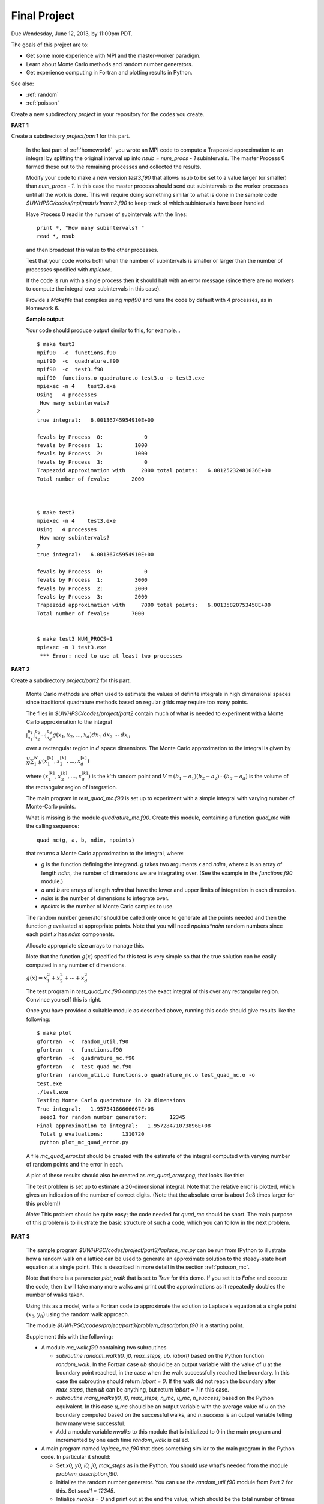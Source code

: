 
.. _project:

==========================================
Final Project
==========================================


Due Wendesday, June 12, 2013, by 11:00pm PDT.

The goals of this project are to:

* Get some more experience with MPI and the master-worker paradigm.
* Learn about Monte Carlo methods and random number generators.
* Get experience computing in Fortran and plotting results in Python.

See also:

* :ref:`random`
* :ref:`poisson`

Create a new subdirectory `project` in your repository for the codes you
create.

**PART 1**

Create a subdirectory `project/part1` for this part.

    In the last part of :ref:`homework6`, you wrote an MPI code to compute
    a Trapezoid approximation to an integral by splitting the original
    interval up into `nsub = num_procs - 1` subintervals. The master Process
    0 farmed these out to the remaining processes and collected the results.

    Modify your code to make a new version `test3.f90`
    that allows nsub to be set to a value larger (or smaller) than
    `num_procs - 1`.  In this case the master process should send out
    subintervals to the worker processes until all the work is done.  This
    will require doing something similar to what is done in the sample code
    `$UWHPSC/codes/mpi/matrix1norm2.f90` to keep track of which subintervals
    have been handled.  

    Have Process 0 read in the number of subintervals with the lines::

            print *, "How many subintervals? "
            read *, nsub

    and then broadcast this value to the other processes.  

    Test that your code works both when the number of subintervals is
    smaller or larger than the number of processes specified with `mpiexec`.

    If the code is run with a single process then it should halt with an
    error message (since there are no workers to compute the integral over
    subintervals in this case).

    Provide a `Makefile` that compiles using `mpif90` and runs the code by 
    default with 4 processes, as in Homework 6.

    **Sample output**

    Your code should produce output similar to this, for example... ::
        
        $ make test3
        mpif90  -c  functions.f90 
        mpif90  -c  quadrature.f90 
        mpif90  -c  test3.f90 
        mpif90  functions.o quadrature.o test3.o -o test3.exe
        mpiexec -n 4    test3.exe
        Using   4 processes
         How many subintervals? 
        2
        true integral:   6.00136745954910E+00
          
        fevals by Process  0:             0
        fevals by Process  1:          1000
        fevals by Process  2:          1000
        fevals by Process  3:             0
        Trapezoid approximation with     2000 total points:   6.00125232481036E+00
        Total number of fevals:       2000
        
        
        
        $ make test3
        mpiexec -n 4    test3.exe
        Using   4 processes
         How many subintervals? 
        7
        true integral:   6.00136745954910E+00
          
        fevals by Process  0:             0
        fevals by Process  1:          3000
        fevals by Process  2:          2000
        fevals by Process  3:          2000
        Trapezoid approximation with     7000 total points:   6.00135820753458E+00
        Total number of fevals:       7000
        
        
        $ make test3 NUM_PROCS=1
        mpiexec -n 1 test3.exe
         *** Error: need to use at least two processes
        

**PART 2**

Create a subdirectory `project/part2` for this part.

    Monte Carlo methods are often used to estimate the values of definite
    integrals in high dimensional spaces since traditional quadrature
    methods based on regular grids may require too many points.  

    The files in `$UWHPSC/codes/project/part2` contain much of what is
    needed to experiment with a Monte Carlo approximation to the integral

    :math:`\int_{a_1}^{b_1} \int_{a_2}^{b_2} \cdots \int_{a_d}^{b_d} g(x_1,x_2,\ldots,x_d) dx_1~dx_2~\cdots~dx_d`

    over a rectangular region in :math:`d` space dimensions.  The Monte
    Carlo approximation to the integral is given by 

    :math:`\frac V N \sum_1^N g(x_1^{[k]},x_2^{[k]},\ldots,x_d^{[k]})`

    where :math:`(x_1^{[k]},x_2^{[k]},\ldots,x_d^{[k]})` is the k'th
    random point and :math:`V = (b_1-a_1)(b_2-a_2)\cdots(b_d-a_d)` is the
    volume of the rectangular region of integration.

    The main program in `test_quad_mc.f90` is set up to experiment with a
    simple integral with varying number of Monte-Carlo points.  

    What is missing is the module `quadrature_mc.f90`.  Create this module,
    containing a function `quad_mc` with the calling sequence::

        quad_mc(g, a, b, ndim, npoints)

    that returns a Monte Carlo approximation to the integral, where:

    * `g` is the function defining the integrand.  `g` takes two
      arguments `x` and `ndim`, where `x` is an array of length `ndim`,
      the number of dimensions we are integrating over.
      (See the example in the `functions.f90` module.)

    * `a` and `b` are arrays of length `ndim` that have the lower and upper
      limits of integration in each dimension.

    * `ndim` is the number of dimensions to integrate over.

    * `npoints` is the number of Monte Carlo samples to use.


    The random number generator should be called only once to generate all
    the points needed and then the function `g` evaluated at appropriate
    points.  Note that you will need `npoints*ndim` random numbers since
    each point `x` has `ndim` components.

    Allocate appropriate size arrays to manage this.

    Note that the function :math:`g(x)` specified for this test is very
    simple so that the true solution can be easily computed in any number of 
    dimensions.

    :math:`g(x) = x_1^2 + x_2^2 + \cdots + x_d^2`

    The test program in `test_quad_mc.f90` computes the exact integral of
    this over any rectangular region.  Convince yourself this is right.

    Once you have provided a suitable module as described above,
    running this code should give results like the following::

        $ make plot
        gfortran  -c  random_util.f90 
        gfortran  -c  functions.f90 
        gfortran  -c  quadrature_mc.f90 
        gfortran  -c  test_quad_mc.f90 
        gfortran  random_util.o functions.o quadrature_mc.o test_quad_mc.o -o
        test.exe
        ./test.exe
        Testing Monte Carlo quadrature in 20 dimensions
        True integral:   1.95734186666667E+08
         seed1 for random number generator:       12345
        Final approximation to integral:   1.95728471073896E+08
         Total g evaluations:      1310720
         python plot_mc_quad_error.py

    A file `mc_quad_error.txt` should be created with the estimate of the
    integral computed with varying number of random points and the error
    in each.  

    A plot of these results should also be created as `mc_quad_error.png`,
    that looks like this:

    .. image:: images/mc_quad_error.png
       :width: 10cm


    The test problem is set up to estimate a 20-dimensional integral.
    Note that the relative error is plotted, which gives an indication
    of the number of correct digits.  (Note that the absolute error is about 
    2e8 times larger for this problem!)

    *Note:* This problem should be quite easy; the code needed for
    `quad_mc` should be short.  The main purpose of this problem is to
    illustrate the basic structure of such a code, which you can follow
    in the next problem.


**PART 3**


    The sample program `$UWHPSC/codes/project/part3/laplace_mc.py` 
    can be run from
    IPython to illustrate how a random walk on a lattice can be used to 
    generate an approximate solution to the steady-state heat equation
    at a single point.  This is described in more detail in the section
    :ref:`poisson_mc`.
    
    Note that there is a parameter `plot_walk` that is set to `True` for
    this demo.  If you set it to `False` and execute the code, then it will
    take many more walks and print out the approximations as it repeatedly
    doubles the number of walks taken.
    
    Using this as a model, write a Fortran code to approximate 
    the solution to Laplace's equation at a single point :math:`(x_0,y_0)`
    using the random walk approach.  

    The module `$UWHPSC/codes/project/part3/problem_description.f90`
    is a starting point. 

    Supplement this with the following:

    * A module `mc_walk.f90` containing two subroutines 

      * `subroutine random_walk(i0, j0, max_steps, ub, iabort)`
        based on the Python function `random_walk`.  
        In the Fortran case `ub` should be an output variable with the
        value of u at the boundary point reached, in the case when the walk
        successfully reached the boundary.  In this case the subroutine
        should return `iabort = 0`. If the walk did not reach the
        boundary after `max_steps`, then `ub` can be anything, but 
        return `iabort = 1` in this case.

      * `subroutine many_walks(i0, j0, max_steps, n_mc, u_mc, n_success)`
        based on the Python equivalent.  In this case `u_mc` should be an
        output variable with the average value of `u` on the boundary
        computed based on the successful walks, and `n_success` is an output
        variable telling how many were successful.  

      * Add a module variable `nwalks` to this module that is initialized to
        0 in the main program and incremented by one each time `random_walk`
        is called.


    * A main program named `laplace_mc.f90` that does something similar to
      the main program in the Python code.  In particular it should:

      * Set `x0, y0, i0, j0, max_steps` as in the Python.
        You should `use` what's needed from the module
        `problem_description.f90`.

      * Initialize the random number generator.  You can use the 
        `random_util.f90` module from Part 2 for this.
        Set `seed1 = 12345`.

      * Intialize `nwalks = 0` and print out at the end the value, which
        should be the total number of times `random_walk` was called.

      * Call `many_walks` first with `u_mc = 10` and then have a loop to
        repeatedly double the number of samples and print out the
        estimate of `u` and the relative error after each doubling.

      * In addition, it should write the total number of walks, the estimate of
        `u` and the relative error each doubling to a file named
        `mc_laplace_error.txt` with the same format as the file
        `mc_quad_error.txt` in Part 2.

    * A python script `plot_mc_laplace_error.py` based on the plotting
      script from Part 2 to produce a log-log plot of the results.

    * A Makefile so that `make plot` will produce the `png` file.

    The Fortran code does not need to include an option for plotting the
    walks, that was just for demo purposes.

    Note that the main program and each subroutine will have to `use`
    various variables or subroutines from other modules.

    **Sample output** ::

        $ make plot
        gfortran  -c  random_util.f90 
        gfortran  -c  problem_description.f90 
        gfortran  -c  mc_walk.f90 
        gfortran  -c  laplace_mc.f90 
        gfortran  random_util.o problem_description.o mc_walk.o laplace_mc.o -o
        test.exe
        ./test.exe
         seed1 for random number generator:       12345
                10  0.377000000000000E+00   0.162222E+00
                20  0.408125000000000E+00   0.930556E-01
                40  0.452875000000000E+00   0.638889E-02
                80  0.436125000000000E+00   0.308333E-01
               160  0.440656250000000E+00   0.207639E-01
               320  0.468687500000000E+00   0.415278E-01
               640  0.460773437500000E+00   0.239410E-01
              1280  0.455091796874999E+00   0.113151E-01
              2560  0.455277343749997E+00   0.117274E-01
              5120  0.455505371093748E+00   0.122342E-01
             10240  0.456198974609378E+00   0.137755E-01
             20480  0.454078369140635E+00   0.906304E-02
             40960  0.450970458984394E+00   0.215658E-02
        Final approximation to u(x0,y0):   4.50970458984394E-01
        Total number of random walks:      40960
        python plot_mc_laplace_error.py

    Note that with `max_steps = 100*max(nx,ny)` all of the walks
    successfully reached the boundary.  You might try with a smaller
    value such as `max_steps = 10` in which case many walks will fail.
    In this case you might see results like::

                 9  0.665555555555556E+00   0.479012E+00
                18  0.560000000000000E+00   0.244444E+00
                38  0.529868421052632E+00   0.177485E+00
                76  0.536019736842105E+00   0.191155E+00
               152  0.563190789473684E+00   0.251535E+00
               305  0.558008196721312E+00   0.240018E+00
               614  0.572345276872964E+00   0.271878E+00
              1230  0.580835365853656E+00   0.290745E+00
              2476  0.596055129240706E+00   0.324567E+00
              4960  0.599227318548388E+00   0.331616E+00
              9928  0.603065320306211E+00   0.340145E+00
             19877  0.602496478341837E+00   0.338881E+00
             39707  0.601489346966549E+00   0.336643E+00
        Final approximation to u(x0,y0):   6.01489346966549E-01
        Total number of random walks:      40960

    The total number of walks `nwalks` is the same, but fewer were used
    in each estimate of the solution.  

**PART 4**

**Required only of 583 students**

    Parallelize the code from Part 3 using MPI.  
    Do this as follows:

    * Modify the main program to call `MPI_INIT` and `MPI_FINALIZE`.
      Note that with MPI, we must call `MPI_INIT` as the first statement in
      the main program, so every process is running the same code, and 
      every process will call the subroutine `many_walks`.  
      See `$UWHPSC/codes/mpi/quadrature` for an example of how Simpson's
      method might be implemented in MPI.

    * In the main program, use::

        seed1 = 12345   
        seed1 = seed1 + 97*proc_num  ! unique for each process
        call init_random_seed(seed1)

      so that each process will generate a unique set of random numbers.

    * Modify subroutine `many_walks` so that Process 0 is the master
      whose job is to farm out all of the `n_mc` walks requested
      to each of the other processes.  Follow the master-worker paradigm for
      this.  This is a sensible way to try to do load balancing since some
      walks will take many more steps than others.  (It would be better to
      ask each worker to do some number of walks greater than 1 each time so
      that there is less communication, but let's keep it simple.)

      Note that the master does not have to send any data to a worker,
      just an empty message requesting another walk, so it could send 
      `MPI_BOTTOM` and use `tag = 1` to indicate this is a request for
      another walk.  Use `tag = 0` to indicate to a worker that it is done.

      The worker will have to receive from the master with `MPI_ANY_TAG` and
      then check `status(MPI_TAG)` to see what it needs to do.

      If another walk is requested, the worker should call `random_walk` and
      then send back to the Master the result as a single data value of type
      `MPI_DOUBLE_PRECISION`.   For this message set the `tag` to the value
      of `iabort` that was returned from the call to `random_walk` so that
      the Master knows whether to include this walk in the accumulated 
      Monte Carlo result.

    * Recall that with MPI every process is executing the same code but that
      all data is local to a process.   So the basic structure of the main
      program can remain the same.  Every process will execute the loop that
      repeatedly increases the size of `n_mc` and every process will call
      `many_walks`.  But only the master process will return values of 
      `u_mc` and `n_success` that are sensible, and so this process should 
      update `u_mc_total` and print out the values to the screen and the file
      `mc_laplace_error.txt`.

    * The module variable
      `nwalks` that is incremented in `random_walk` will be local to each
      process. In the main program, at the end have each process print out how
      many walks it took and use `MPI_REDUCE` to compute the total number of
      walks taken by all processes and have Process 0 print this value.

    * Create a `Makefile` that works for this by combining aspects of those
      from Part 1 (for MPI) and Part 3 (for the targets needed).
      
    **Sample output** ::

        $ make plot
        mpif90  -c  random_util.f90 
        mpif90  -c  problem_description.f90 
        mpif90  -c  mc_walk.f90 
        mpif90  -c  laplace_mc.f90 
        mpif90   random_util.o problem_description.o mc_walk.o laplace_mc.o -o
        test.exe
        mpiexec -n 4    test.exe
         seed1 for random number generator:       12442
         seed1 for random number generator:       12539
         seed1 for random number generator:       12636
         seed1 for random number generator:       12345
                10  0.516750000000000E+00   0.148333E+00
                20  0.478500000000000E+00   0.633333E-01
                40  0.425437500000000E+00   0.545833E-01
                80  0.431562500000000E+00   0.409722E-01
               160  0.431593750000000E+00   0.409028E-01
               320  0.425703125000000E+00   0.539931E-01
               640  0.426492187500000E+00   0.522396E-01
              1280  0.427759765624999E+00   0.494227E-01
              2560  0.430487304687498E+00   0.433615E-01
              5120  0.443433105468749E+00   0.145931E-01
             10240  0.449190429687505E+00   0.179905E-02
             20480  0.449556518554698E+00   0.985514E-03
             40960  0.451413696289083E+00   0.314155E-02
        Final approximation to u(x0,y0):   4.51413696289083E-01
        Total walks performed by all processes:      40960
        Walks performed by Process  0:          0
        Walks performed by Process  1:      12928
        Walks performed by Process  2:      13414
        Walks performed by Process  3:      14618
        python plot_mc_laplace_error.py


To submit
---------

Your project directory should contain:

* part1/functions.f90
* part1/quadrature.f90
* part1/test3.f90
* part1/Makefile

* part2/functions.f90
* part2/quadrature_mc.f90
* part2/random_util.f90
* part2/test_quad_mc.f90
* part2/plot_mc_quad_error.py
* part2/Makefile

* part3/problem_description.f90
* part3/laplace_mc.f90
* part3/mc_walk.f90
* part3/random_util.f90
* part3/plot_mc_laplace_error.py
* part3/Makefile

**For 583 students:**

* part4/problem_description.f90
* part4/laplace_mc.f90
* part4/mc_walk.f90
* part4/random_util.f90
* part4/plot_mc_laplace_error.py
* part4/Makefile


As usual, commit your results, push to bitbucket, and see the Canvas
course page for the link to submit the SHA-1 hash code.  These should be 
submitted by the due date/time to receive full credit.

Then have a good summer!

